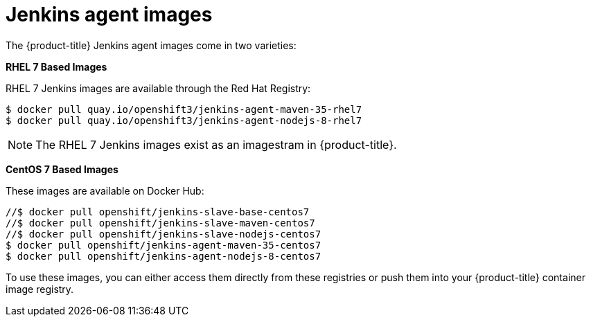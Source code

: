 // Module included in the following assemblies:
//
// * images/using_images/images-other-jenkins-agent.adoc

[id="images-other-jenkins-agent-images_{context}"]
= Jenkins agent images

The {product-title} Jenkins agent images come in two varieties:

*RHEL 7 Based Images*

RHEL 7 Jenkins images are available through the Red Hat Registry:

----
$ docker pull quay.io/openshift3/jenkins-agent-maven-35-rhel7
$ docker pull quay.io/openshift3/jenkins-agent-nodejs-8-rhel7
----

[NOTE]
====
The RHEL 7 Jenkins images exist as an imagestram in {product-title}.
====

*CentOS 7 Based Images*

These images are available on Docker Hub:

----
//$ docker pull openshift/jenkins-slave-base-centos7
//$ docker pull openshift/jenkins-slave-maven-centos7
//$ docker pull openshift/jenkins-slave-nodejs-centos7
$ docker pull openshift/jenkins-agent-maven-35-centos7
$ docker pull openshift/jenkins-agent-nodejs-8-centos7
----

To use these images, you can either access them directly from these registries
or push them into your {product-title} container image registry.
